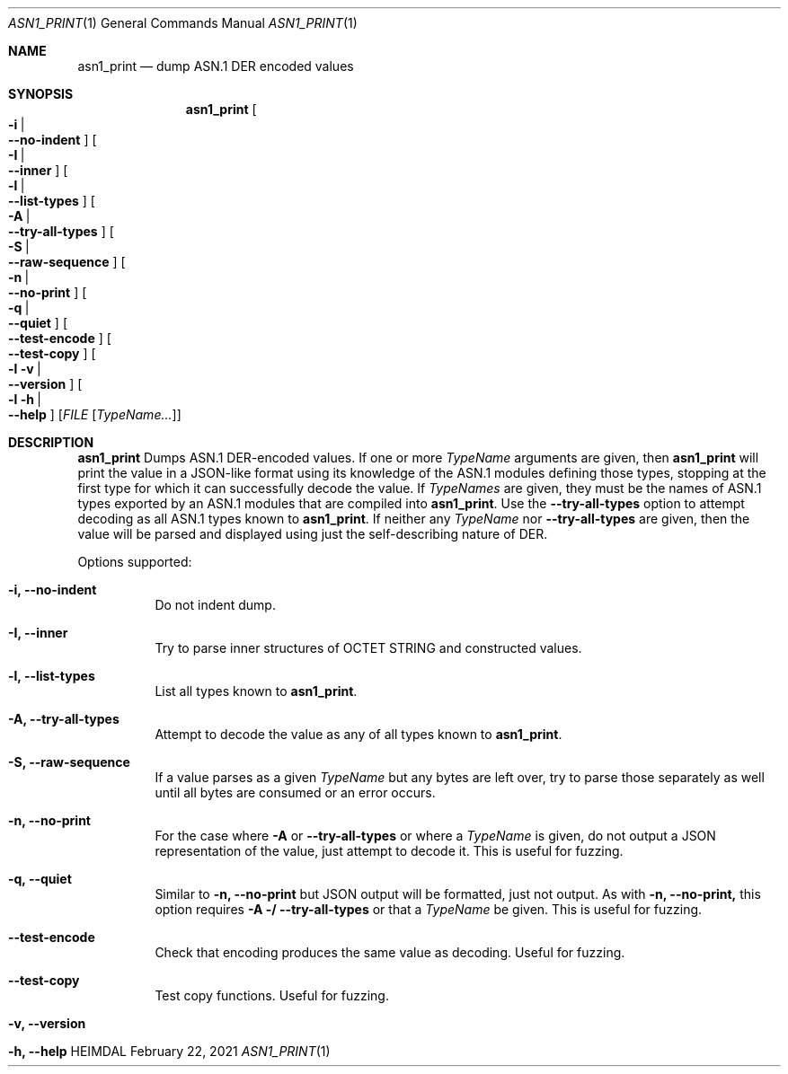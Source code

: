 .\" Copyright (c) 2021 Kungliga Tekniska Högskolan
.\" (Royal Institute of Technology, Stockholm, Sweden).
.\" All rights reserved.
.\"
.\" Redistribution and use in source and binary forms, with or without
.\" modification, are permitted provided that the following conditions
.\" are met:
.\"
.\" 1. Redistributions of source code must retain the above copyright
.\"    notice, this list of conditions and the following disclaimer.
.\"
.\" 2. Redistributions in binary form must reproduce the above copyright
.\"    notice, this list of conditions and the following disclaimer in the
.\"    documentation and/or other materials provided with the distribution.
.\"
.\" 3. Neither the name of the Institute nor the names of its contributors
.\"    may be used to endorse or promote products derived from this software
.\"    without specific prior written permission.
.\"
.\" THIS SOFTWARE IS PROVIDED BY THE INSTITUTE AND CONTRIBUTORS ``AS IS'' AND
.\" ANY EXPRESS OR IMPLIED WARRANTIES, INCLUDING, BUT NOT LIMITED TO, THE
.\" IMPLIED WARRANTIES OF MERCHANTABILITY AND FITNESS FOR A PARTICULAR PURPOSE
.\" ARE DISCLAIMED.  IN NO EVENT SHALL THE INSTITUTE OR CONTRIBUTORS BE LIABLE
.\" FOR ANY DIRECT, INDIRECT, INCIDENTAL, SPECIAL, EXEMPLARY, OR CONSEQUENTIAL
.\" DAMAGES (INCLUDING, BUT NOT LIMITED TO, PROCUREMENT OF SUBSTITUTE GOODS
.\" OR SERVICES; LOSS OF USE, DATA, OR PROFITS; OR BUSINESS INTERRUPTION)
.\" HOWEVER CAUSED AND ON ANY THEORY OF LIABILITY, WHETHER IN CONTRACT, STRICT
.\" LIABILITY, OR TORT (INCLUDING NEGLIGENCE OR OTHERWISE) ARISING IN ANY WAY
.\" OUT OF THE USE OF THIS SOFTWARE, EVEN IF ADVISED OF THE POSSIBILITY OF
.\" SUCH DAMAGE.
.\"
.\" $Id$
.\"
.Dd February 22, 2021
.Dt ASN1_PRINT 1
.Os HEIMDAL
.Sh NAME
.Nm asn1_print
.Nd dump ASN.1 DER encoded values
.Sh SYNOPSIS
.Nm
.Bk -words
.Oo Fl i \*(Ba Xo Fl Fl no-indent Xc Oc
.Oo Fl I \*(Ba Xo Fl Fl inner Xc Oc
.Oo Fl l \*(Ba Xo Fl Fl list-types Xc Oc
.Oo Fl A \*(Ba Xo Fl Fl try-all-types Xc Oc
.Oo Fl S \*(Ba Xo Fl Fl raw-sequence Xc Oc
.Oo Fl n \*(Ba Xo Fl Fl no-print Xc Oc
.Oo Fl q \*(Ba Xo Fl Fl quiet Xc Oc
.Oo Xo Fl Fl test-encode Xc Oc
.Oo Xo Fl Fl test-copy Xc Oc
.Oo Fl l v \*(Ba Xo
.Fl Fl version
.Xc
.Oc
.Oo Fl l h \*(Ba Xo
.Fl Fl help
.Xc
.Oc
.Op Ar FILE Op Ar TypeName...
.Ek
.Sh DESCRIPTION
.Nm
Dumps ASN.1 DER-encoded values.
If one or more
.Ar TypeName
arguments are given, then
.Nm
will print the value in a JSON-like format using its knowledge of
the ASN.1 modules defining those types, stopping at the first type
for which it can successfully decode the value.
If
.Ar TypeNames
are given, they must be the names of ASN.1 types exported by an
ASN.1 modules that are compiled into
.Nm .
Use the
.Fl Fl try-all-types
option to attempt decoding as all ASN.1 types known to
.Nm .
If neither any
.Ar TypeName
nor
.Fl Fl try-all-types
are given, then the value will be parsed and displayed using just
the self-describing nature of DER.
.Pp
Options supported:
.Bl -tag -width Ds
.It Fl i, Fl Fl no-indent
Do not indent dump.
.It Fl I, Fl Fl inner
Try to parse inner structures of OCTET STRING and constructed values.
.It Fl l, Fl Fl list-types
List all types known to
.Nm .
.It Fl A, Fl Fl try-all-types
Attempt to decode the value as any of all types known to
.Nm .
.It Fl S, Fl Fl raw-sequence
If a value parses as a given
.Ar TypeName
but any bytes are left over, try to parse those separately as
well until all bytes are consumed or an error occurs.
.It Fl n, Fl Fl no-print
For the case where
.Fl A
or
.Fl Fl try-all-types
or where a
.Ar TypeName
is given, do not output a JSON representation of the value, just
attempt to decode it.
This is useful for fuzzing.
.It Fl q, Fl Fl quiet
Similar to
.Fl n, Fl Fl no-print
but JSON output will be formatted, just not output.
As with
.Fl n, Fl Fl no-print,
this option requires
.Fl A / Fl Fl try-all-types
or that a
.Ar TypeName
be given.
This is useful for fuzzing.
.It Fl Fl test-encode
Check that encoding produces the same value as decoding.
Useful for fuzzing.
.It Fl Fl test-copy
Test copy functions.
Useful for fuzzing.
.It Fl v, Fl Fl version
.It Fl h, Fl Fl help
.El
